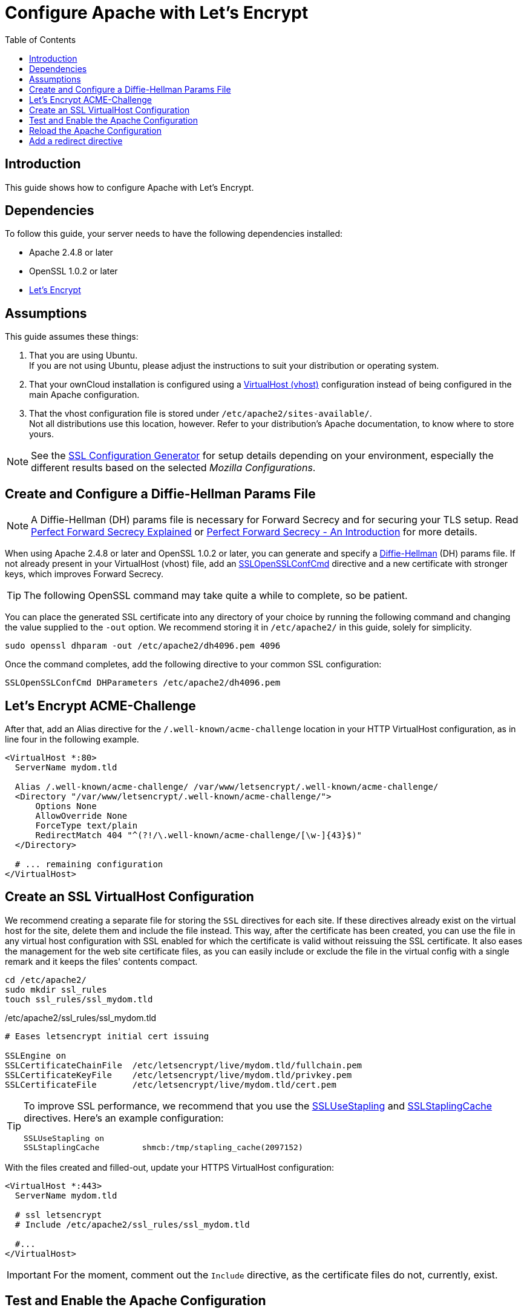 = Configure Apache with Let's Encrypt
:toc: right
:toclevels: 1
:description: Learn how to configure Apache with Let's Encrypt, using Ubuntu Linux with ownCloud.
:keywords: LetsEncrypt, Apache, SSL, OpenSSL
:diffie-hellman-url: https://en.wikipedia.org/wiki/Diffie–Hellman_key_exchange
:sslopensslconfcmd-url: https://httpd.apache.org/docs/trunk/mod/mod_ssl.html#sslopensslconfcmd
:forward-secrecy-1-url: https://www.thesslstore.com/blog/perfect-forward-secrecy-explained/
:forward-secrecy-2-url: https://scotthelme.co.uk/perfect-forward-secrecy/
:sslusestapling-url: https://httpd.apache.org/docs/trunk/mod/mod_ssl.html#sslusestapling
:sslstaplingcache-url: https://httpd.apache.org/docs/trunk/mod/mod_ssl.html#sslstaplingcache
:virtual-host-url: https://httpd.apache.org/docs/2.4/vhosts/examples.html
:letsencrypt-url: https://letsencrypt.org/getting-started/
:ssl-configuration-generator-url: https://ssl-config.mozilla.org/#server=apache&version=2.4.41&config=intermediate&openssl=1.1.1k&guideline=5.6

== Introduction

This guide shows how to configure Apache with Let's Encrypt.

== Dependencies

To follow this guide, your server needs to have the following dependencies installed:

- Apache 2.4.8 or later 
- OpenSSL 1.0.2 or later
- {letsencrypt-url}[Let's Encrypt]

== Assumptions

This guide assumes these things:

. That you are using Ubuntu. +
  If you are not using Ubuntu, please adjust the instructions to suit your distribution or operating system.
. That your ownCloud installation is configured using a {virtual-host-url}[VirtualHost (vhost)] configuration instead of being configured in the main Apache configuration.
. That the vhost configuration file is stored under `/etc/apache2/sites-available/`. +
  Not all distributions use this location, however. Refer to your distribution's Apache documentation, to know where to store yours. 

NOTE: See the {ssl-configuration-generator-url}[SSL Configuration Generator] for setup details depending on your environment, especially the different results based on the selected _Mozilla Configurations_.

== Create and Configure a Diffie-Hellman Params File

NOTE: A Diffie-Hellman (DH) params file is necessary for Forward Secrecy and for securing your TLS setup. Read {forward-secrecy-1-url}[Perfect Forward Secrecy Explained] or {forward-secrecy-2-url}[Perfect Forward Secrecy - An Introduction] for more details.

When using Apache 2.4.8 or later and OpenSSL 1.0.2 or later, you can generate and specify a {diffie-hellman-url}[Diffie-Hellman] (DH) params file. If not already present in your VirtualHost (vhost) file, add an {sslopensslconfcmd-url}[SSLOpenSSLConfCmd] directive and a new certificate with stronger keys, which improves Forward Secrecy.

TIP: The following OpenSSL command may take quite a while to complete, so be patient.

You can place the generated SSL certificate into any directory of your choice by running the following command and changing the value supplied to the `-out` option. We recommend storing it in  `/etc/apache2/` in this guide, solely for simplicity.

[source,bash]
----
sudo openssl dhparam -out /etc/apache2/dh4096.pem 4096
----

Once the command completes, add the following directive to your common SSL configuration:

[source,apache]
----
SSLOpenSSLConfCmd DHParameters /etc/apache2/dh4096.pem
----

== Let's Encrypt ACME-Challenge

After that, add an Alias directive for the `/.well-known/acme-challenge` location in your HTTP VirtualHost configuration, as in line four in the following example.

[source,apache]
----
<VirtualHost *:80>
  ServerName mydom.tld

  Alias /.well-known/acme-challenge/ /var/www/letsencrypt/.well-known/acme-challenge/
  <Directory "/var/www/letsencrypt/.well-known/acme-challenge/">
      Options None
      AllowOverride None
      ForceType text/plain
      RedirectMatch 404 "^(?!/\.well-known/acme-challenge/[\w-]{43}$)"
  </Directory>

  # ... remaining configuration
</VirtualHost>
----

== Create an SSL VirtualHost Configuration

We recommend creating a separate file for storing the `SSL` directives for each site. If these directives already exist on the virtual host for the site, delete them and include the file instead. This way, after the certificate has been created, you can use the file in any virtual host configuration with SSL enabled for which the certificate is valid without reissuing the SSL certificate. It also eases the management for the web site certificate files, as you can easily include or exclude the file in the virtual config with a single remark and it keeps the files' contents compact. 

[source,bash]
----
cd /etc/apache2/
sudo mkdir ssl_rules
touch ssl_rules/ssl_mydom.tld
----

./etc/apache2/ssl_rules/ssl_mydom.tld
[source,apache]
----
# Eases letsencrypt initial cert issuing

SSLEngine on
SSLCertificateChainFile  /etc/letsencrypt/live/mydom.tld/fullchain.pem
SSLCertificateKeyFile    /etc/letsencrypt/live/mydom.tld/privkey.pem
SSLCertificateFile       /etc/letsencrypt/live/mydom.tld/cert.pem
----

[TIP]
====
To improve SSL performance, we recommend that you use the {sslusestapling-url}[SSLUseStapling] and {sslstaplingcache-url}[SSLStaplingCache] directives. 
Here's an example configuration:

[source,apache]
----
SSLUseStapling on
SSLStaplingCache         shmcb:/tmp/stapling_cache(2097152)
----
====

With the files created and filled-out, update your HTTPS VirtualHost configuration:

[source,apache]
----
<VirtualHost *:443>
  ServerName mydom.tld

  # ssl letsencrypt
  # Include /etc/apache2/ssl_rules/ssl_mydom.tld

  #...
</VirtualHost>
----

IMPORTANT: For the moment, comment out the `Include` directive, as the certificate files do not, currently, exist.

== Test and Enable the Apache Configuration

If not already done, enable the Apache2 ssl module necessary for the ssl configuration. Use the following command to enable it:

[source,bash]
----
sudo a2enmod ssl
----

With the configuration created, test it by running one of the following two commands:

[source,bash]
----
sudo apache2ctl configtest
sudo apache2ctl -t 
----

It should not display any errors. If it doesn't, load your new Apache configuration by running the following command:

[source,bash]
----
sudo apache2ctl graceful
----

=== Create the SSL Certificates

See the Let’s Encrypt xref:installation/letsencrypt/using_letsencrypt.adoc#create-an-ssl-certificate[Create an SSL Certificate]
documentation for how to create the SSL certificates.

See the Let’s Encrypt xref:installation/letsencrypt/using_letsencrypt.adoc#listing-existing-certificates[Listing Existing Certificates]
documentation for how to list the SSL certificates.

As the certificate files exist, you can uncomment the `Include` directive in your HTTPS VirtualHost configuration to use them.

[source,apache]
----
<VirtualHost *:443>
  ServerName mydom.tld

  # ssl letsencrypt
  Include /etc/apache2/ssl_rules/ssl_mydom.tld

  #...
</VirtualHost>
----

== Reload the Apache Configuration

Finally, reload (or restart) Apache.

It is now ready to serve HTTPS request for the given domain using the issued certificates.

[source,bash]
----
sudo service apache2 reload
----

== Add a redirect directive

Now that we have SSL configured and enabled, we need to configure that all traffic to our server is redirected to use the encrypted ssl site.

[source,apache]
----
<VirtualHost *:80>
  ServerName mydom.tld
  Redirect permanent / https://<Your-Server-FQDN>/
  Alias /.well-known/acme-challenge/ /var/www/letsencrypt/.well-known/acme-challenge/
  <Directory "/var/www/letsencrypt/.well-known/acme-challenge/">
      Options None
      AllowOverride None
      ForceType text/plain
      RedirectMatch 404 "^(?!/\.well-known/acme-challenge/[\w-]{43}$)"
  </Directory>

  # ... remaining configuration
</VirtualHost>
----
